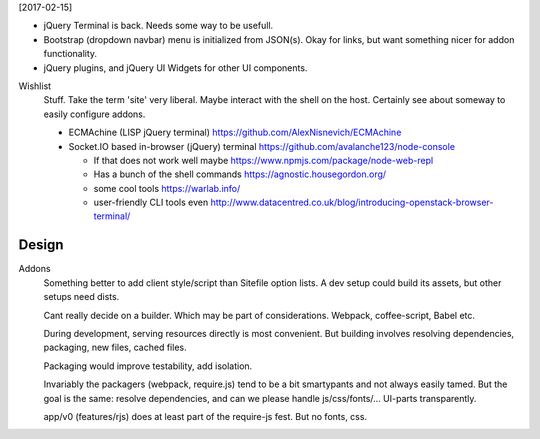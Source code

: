 
[2017-02-15]

- jQuery Terminal is back. Needs some way to be usefull.

- Bootstrap (dropdown navbar) menu is initialized from JSON(s).
  Okay for links, but want something nicer for addon functionality.

- jQuery plugins, and jQuery UI Widgets for other UI components.


Wishlist
  Stuff. Take the term 'site' very liberal.
  Maybe interact with the shell on the host.
  Certainly see about someway to easily configure addons.

  - ECMAchine (LISP jQuery terminal)
    https://github.com/AlexNisnevich/ECMAchine
  - Socket.IO based in-browser (jQuery) terminal
    https://github.com/avalanche123/node-console

    - If that does not work well maybe
      https://www.npmjs.com/package/node-web-repl

    - Has a bunch of the shell commands
      https://agnostic.housegordon.org/
    - some cool tools https://warlab.info/
    - user-friendly CLI tools even
      http://www.datacentred.co.uk/blog/introducing-openstack-browser-terminal/


Design
-------

Addons
  Something better to add client style/script than Sitefile option lists.
  A dev setup could build its assets, but other setups need dists.

  Cant really decide on a builder. Which may be part of considerations.
  Webpack, coffee-script, Babel etc.

  During development, serving resources directly is most convenient.
  But building involves resolving dependencies, packaging, new files, cached
  files.

  Packaging would improve testability, add isolation.

  Invariably the packagers (webpack, require.js) tend to be a bit smartypants
  and not always easily tamed. But the goal is the same: resolve dependencies,
  and can we please handle js/css/fonts/... UI-parts transparently.

  app/v0 (features/rjs) does at least part of the require-js fest.
  But no fonts, css.




